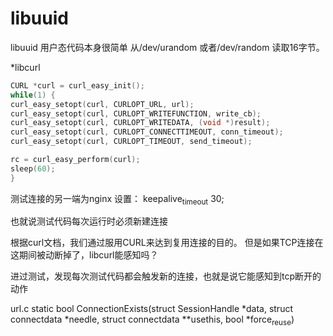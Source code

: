 
* libuuid
libuuid 用户态代码本身很简单
从/dev/urandom 或者/dev/random 读取16字节。

*libcurl

#+begin_src c
CURL *curl = curl_easy_init();
while(1) {
curl_easy_setopt(curl, CURLOPT_URL, url);
curl_easy_setopt(curl, CURLOPT_WRITEFUNCTION, write_cb);
curl_easy_setopt(curl, CURLOPT_WRITEDATA, (void *)result);
curl_easy_setopt(curl, CURLOPT_CONNECTTIMEOUT, conn_timeout);
curl_easy_setopt(curl, CURLOPT_TIMEOUT, send_timeout);

rc = curl_easy_perform(curl);
sleep(60);
}
#+end_src

测试连接的另一端为nginx
设置：
keepalive_timeout  30;

也就说测试代码每次运行时必须新建连接


根据curl文档，我们通过服用CURL来达到复用连接的目的。
但是如果TCP连接在这期间被动断掉了，libcurl能感知吗？

进过测试，发现每次测试代码都会触发新的连接，也就是说它能感知到tcp断开的动作

url.c
static bool
ConnectionExists(struct SessionHandle *data,
                 struct connectdata *needle,
                 struct connectdata **usethis,
                 bool *force_reuse)